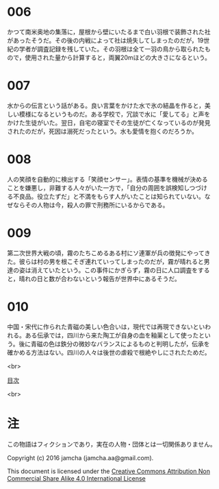 #+OPTIONS: toc:nil
#+OPTIONS: \n:t

* 006

  かつて南米奥地の集落に，屋根から壁にいたるまで白い羽根で装飾された社
  があったそうだ。その後の内戦によって社は焼失してしまったのだが，19世
  紀の学者が調査記録を残していた。その羽根は全て一羽の鳥から取られたも
  ので，使用された量から計算すると，両翼20mほどの大きさになるという。

* 007

  水からの伝言という話がある。良い言葉をかけた水で氷の結晶を作ると，美
  しい模様になるというものだ。ある学校で，冗談で水に「愛してる」と声を
  かけた生徒がいた。翌日，自宅の寝室でその生徒が亡くなっているのが発見
  されたのだが，死因は溺死だったという。水も愛情を抱くのだろうか。

* 008

  人の笑顔を自動的に検出する「笑顔センサー」。表情の基準を機械が決める
  ことを嫌悪し，非難する人々がいた一方で，「自分の周囲を誤検知しつづけ
  る不良品。役立たずだ」と不満をもらす人がいたことは知られていない。な
  ぜならその人物は今，殺人の罪で刑務所にいるからである。

* 009

  第二次世界大戦の頃，霧のたちこめるある村にソ連軍が兵の徴発にやってき
  た。彼らは村の男を根こそぎ連れていってしまったのだが，霧が晴れると男
  達の姿は消えていたという。この事件にかぎらず，霧の日に人口調査をする
  と，晴れの日と数が合わないという報告が世界中にあるそうだ。

* 010
  
  中国・宋代に作られた青磁の美しい色合いは，現代では再現できないといわ
  れる。ある伝承では，四川から来た陶工が自身の血を釉薬として使ったとい
  う。後に青磁の色は鉄分の微妙なバランスによるものと判明したが，伝承を
  確かめる方法はない。四川の人々は後世の虐殺で根絶やしにされたためだ。

<br>

[[https://github.com/jamcha-aa/Lore][目次]]

<br>

* 注
  この物語はフィクションであり，実在の人物・団体とは一切関係ありません。

  Copyright (c) 2016 jamcha (jamcha.aa@gmail.com).

  This document is licensed under the [[http://creativecommons.org/licenses/by-nc-sa/4.0/deed][Creative Commons Attribution Non Commercial Share Alike 4.0 International License]]

  [[http://creativecommons.org/licenses/by-nc-sa/4.0/deed][file:http://i.creativecommons.org/l/by-nc-sa/3.0/80x15.png]]
